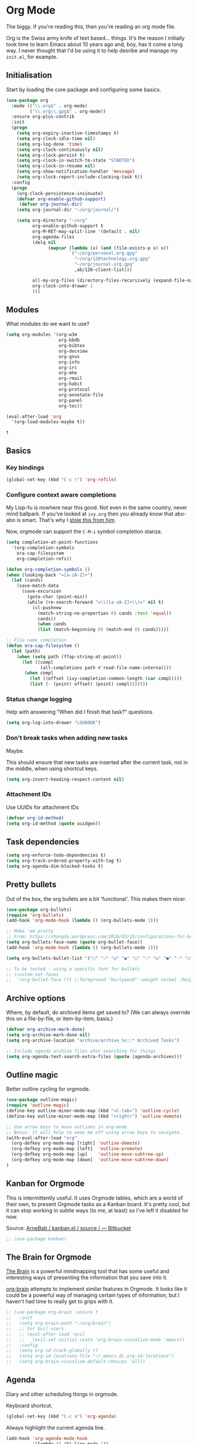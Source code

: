 #+STARTUP: content

* Org Mode
  The biggy. If you're reading this, then you're reading an org mode file.

  Org is the Swiss army knife of text based... things. It's the reason I initially took time to learn Emacs about 10 years ago and, boy, has it come a long way. I never thought that I'd be using it to help desribe and manage my =init.el=, for example.

** Initialisation
   Start by loading the core package and configuring some basics.

   #+name: org-things
   #+begin_src emacs-lisp :tangle yes
     (use-package org
       :mode (("\\.org$" . org-mode)
              ("\\.org\\.gpg$" . org-mode))
       :ensure org-plus-contrib
       :init
       (progn
         (setq org-expiry-inactive-timestamps t)
         (setq org-clock-idle-time nil)
         (setq org-log-done 'time)
         (setq org-clock-continuously nil)
         (setq org-clock-persist t)
         (setq org-clock-in-switch-to-state "STARTED")
         (setq org-clock-in-resume nil)
         (setq org-show-notification-handler 'message)
         (setq org-clock-report-include-clocking-task t))
       :config
       (progn
         (org-clock-persistence-insinuate)
         (defvar org-enable-github-support)
          (defvar org-journal-dir)
         (setq org-journal-dir "~/org/journal/")

         (setq org-directory "~/org"
               org-enable-github-support t
               org-M-RET-may-split-line '(default . nil)
               org-agenda-files
               (delq nil
                     (mapcar (lambda (x) (and (file-exists-p x) x))
                             `("~/org/personal.org.gpg"
                               "~/org/120technology.org.gpg"
                               "~/org/journal.org.gpg"
                               ,ab/120-client-list)))

               all-my-org-files (directory-files-recursively (expand-file-name "~/org/") "\.org")
               org-clock-into-drawer 1
               )))
   #+end_src

** Modules
   What modules do we want to use?
   #+name org-things
   #+begin_src emacs-lisp :tangle yes
     (setq org-modules '(org-w3m
                         org-bbdb
                         org-bibtex
                         org-docview
                         org-gnus
                         org-info
                         org-irc
                         org-mhe
                         org-rmail
                         org-habit
                         org-protocol
                         org-annotate-file
                         org-panel
                         org-toc))

     (eval-after-load 'org
       '(org-load-modules-maybe t))
   #+end_src

   #+RESULTS:
   : t

** Basics
*** Key bindings
    #+name: org-things
    #+begin_src emacs-lisp :tangle yes
    (global-set-key (kbd "C-c r") 'org-refile)
    #+end_src
*** Configure context aware completions
     My Lisp-fu is nowhere near this good. Not even in the same country, never mind ballpark. If you've looked at =ivy.org= then you already know that abo-abo is smart. That's why I [[https://oremacs.com/2017/10/04/completion-at-point/][stole this from him]].

     Now, orgmode can support the =C-M-i= symbol completion stanza.

     #+name: org-things
     #+begin_src emacs-lisp :tangle yes
     (setq completion-at-point-functions
       '(org-completion-symbols
         ora-cap-filesystem
         org-completion-refs))

     (defun org-completion-symbols ()
     (when (looking-back "=[a-zA-Z]+")
       (let (cands)
         (save-match-data
           (save-excursion
             (goto-char (point-min))
             (while (re-search-forward "=\\([a-zA-Z]+\\)=" nil t)
               (cl-pushnew
                 (match-string-no-properties 0) cands :test 'equal))
                 cands))
                 (when cands
                 (list (match-beginning 0) (match-end 0) cands)))))

     ;; File name completion
     (defun ora-cap-filesystem ()
       (let (path)
         (when (setq path (ffap-string-at-point))
           (let ((compl
                  (all-completions path #'read-file-name-internal)))
            (when compl
              (let ((offset (ivy-completion-common-length (car compl))))
              (list (- (point) offset) (point) compl)))))))
     #+end_src

*** Status change logging
    Help with answering "When did I finish that task?" questions.
    #+name: org-things
    #+begin_src emacs-lisp :tangle yes
    (setq org-log-into-drawer "LOGBOOK")
    #+end_src

*** Don't break tasks when adding new tasks
    Maybe.

    This should ensure that new tasks are inserted after the current task, not in the middle, when using shortcut keys.

    #+name: org-things
    #+begin_src emacs-lisp :tangle yes
    (setq org-insert-heading-respect-content nil)
    #+end_src

*** Attachment IDs
    Use UUIDs for attachment IDs

    #+name: org-things
    #+begin_src emacs-lisp :tangle yes
    (defvar org-id-method)
    (setq org-id-method (quote uuidgen))
    #+end_src
** Task dependencies
   #+begin_src emacs-lisp :tangle yes
     (setq org-enforce-todo-dependencies t)
     (setq org-track-ordered-property-with-tag t)
     (setq org-agenda-dim-blocked-tasks t)
   #+end_src
** Pretty bullets
   Out of the box, the org bullets are a bit 'functional'. This makes them nicer.

   #+name: org-things
   #+begin_src emacs-lisp :tangle yes
   (use-package org-bullets)
   (require 'org-bullets)
   (add-hook 'org-mode-hook (lambda () (org-bullets-mode 1)))

   ;; Make 'em pretty
   ;; From: https://zhangda.wordpress.com/2016/02/15/configurations-for-beautifying-emacs-org-mode/
   (setq org-bullets-face-name (quote org-bullet-face))
   (add-hook 'org-mode-hook (lambda () (org-bullets-mode 1)))

   (setq org-bullets-bullet-list '("○" "☉" "◎" "◉" "○" "◌" "◎" "●" "◦" "◯" "⚬" "❍" "￮" "⊙" "⊚" "⊛" "∙" "∘"))

   ;; To be tested - using a specific font for bullets
   ;; (custom-set-faces
   ;;  '(org-bullet-face ((t (:foreground "burlywood" :weight normal :height 1.5)))))

   #+end_src

** Archive options

   Where, by default, do archived items get saved to? (We can always override this on a file-by-file, or item-by-item, basis.)

   #+name: org-things
   #+begin_src emacs-lisp :tangle yes
   (defvar org-archive-mark-done)
   (setq org-archive-mark-done nil)
   (setq org-archive-location "archive/archive_%s::* Archived Tasks")

   ;; Include agenda archive files when searching for things
   (setq org-agenda-text-search-extra-files (quote (agenda-archives)))

   #+end_src

** Outline magic
   Better outline cycling for orgmode.

   #+name: org-things
   #+begin_src emacs-lisp :tangle yes
   (use-package outline-magic)
   (require 'outline-magic)
   (define-key outline-minor-mode-map (kbd "<C-tab>") 'outline-cycle)
   (define-key outline-minor-mode-map (kbd "<right>") 'outline-demote)

   ;; Use arrow keys to move outlines in org-mode.
   ;; Bonus: It will help to wean me off using arrow keys to navigate.
   (with-eval-after-load "org"
     (org-defkey org-mode-map [right] 'outline-demote)
     (org-defkey org-mode-map [left]  'outline-promote)
     (org-defkey org-mode-map [up]    'outline-move-subtree-up)
     (org-defkey org-mode-map [down]  'outline-move-subtree-down)
   )

   #+end_src

** Kanban for Orgmode
   This is intermittently useful. It uses Orgmode tables, which are a world of their own, to present Orgmode tasks as a Kanban board. It's pretty cool, but it can stop working in subtle ways (to me, at least) so I've left it disabled for now.

   Source: [[https://bitbucket.org/ArneBab/kanban.el/src][ArneBab / kanban.el / source / — Bitbucket]]

   #+name: org-things
   #+begin_src emacs-lisp :tangle yes
   ;; (use-package kanban)
   #+end_src

** The Brain for Orgmode
   [[http://www.thebrain.com/][The Brain]] is a powerful mindmapping tool that has some useful and interesting ways of presenting the information that you save into it.

   [[https://github.com/Kungsgeten/org-brain][org-brain]] attempts to implement similar features in Orgmode. It looks like it could be a powerful way of managing certain types of information, but I haven't had time to really get to grips with it.

   #+name: org-things
   #+begin_src emacs-lisp :tangle yes
   ;; (use-package org-brain :ensure t
   ;;   :init
   ;;   (setq org-brain-path "~/org/brain")
   ;;   ;; For Evil users
   ;;   ;; (eval-after-load 'evil
   ;;   ;;   (evil-set-initial-state 'org-brain-visualize-mode 'emacs))
   ;;   :config
   ;;   (setq org-id-track-globally t)
   ;;   (setq org-id-locations-file "~/.emacs.d/.org-id-locations")
   ;;   (setq org-brain-visualize-default-choices 'all))
   #+end_src

** Agenda
   Diary and other scheduling things in orgmode.

   Keyboard shortcut.
   #+name: org-things
   #+begin_src emacs-lisp :tangle yes
   (global-set-key (kbd "C-c a") 'org-agenda)
   #+end_src

   Always highlight the current agenda line.
   #+name: org-things
   #+begin_src emacs-lisp :tangle yes
   (add-hook 'org-agenda-mode-hook
             '(lambda () (hl-line-mode 1))
             'append)
   #+end_src

   Some settings from http://pages.sachachua.com/.emacs.d/Sacha.html#babel-init

   #+name: org-things
   #+begin_src emacs-lisp :tangle yes

     (setq org-agenda-span 5)
     (setq org-agenda-tags-column -100) ; take advantage of the screen width
     (setq org-agenda-sticky nil)
     (setq org-agenda-inhibit-startup t)
     (setq org-agenda-use-tag-inheritance t)
     (setq org-agenda-show-log t)
     (setq org-agenda-include-diary t)
     (setq org-agenda-skip-scheduled-if-done nil)
     (setq org-agenda-skip-deadline-if-done nil)
     (setq org-agenda-skip-deadline-prewarning-if-scheduled 'pre-scheduled)
     (setq org-habit-show-all-today nil)
     (setq org-habit-show-habits t)
     (setq org-habit-show-habits-only-for-today t)
     (setq org-habit-preceding-days 10)
     (setq org-habit-following-days 3)
     (setq org-agenda-time-grid
           '((daily today require-timed)
             (800 900 1000 1100 1200 1300 1400 1500 1600 1700 1800 1900 2000 2100)
             "......"
             "----------------"))
     (setq org-columns-default-format "%14SCHEDULED %Effort{:} %1PRIORITY %TODO %50ITEM %TAGS")
   #+end_src

   I am only just starting to understand how useful the custom agenda filters are.

   #+name: org-things
   #+begin_src emacs-lisp :tangle yes
     ;; Various agenda views
     (setq org-agenda-custom-commands
           `(;; match those tagged which are not scheduled, are not DONE.
             ("u" "Unscheduled tasks" tags "-SCHEDULED={.+}-DEADLINE={.+}/!+TODO|+STARTED|+WAITING")
             (;; List Notes
              "n" "Notes" tags "NOTE"
              ((org-agenda-overriding-header "Notes")
               (org-tags-match-list-sublevels t)))
             (;; List habits
              "h" "Habits" tags-todo "STYLE=\"habit\""
              ((org-agenda-overriding-header "Habits")
               (org-agenda-sorting-strategy
                '(todo-state-down effort-up category-keep)))
              )
             (;; In progress/started
              "i" "In Progress" tags "/+DOING|+STARTED")
             (;; Work things only
              "w" "Work things" tags "@work/+TODO|+DOING|+STARTED|+WAITING")
             (;; Home things only
              "H" "Home" tags "house|chores/+TODO|+DOING|+STARTED|+WAITING")
             (;; Label for 'W'
              "W" . "Waiting for...")
             (;; Things held or waiting for something else
              "Ww" "@work Waiting for" tags "@work/+HOLD|+WAITING")
             (;; Things held or waiting for something else
              "Wh" "@home Waiting for" tags "@home/+HOLD|+WAITING")
             ))
   #+end_src

   #+RESULTS: org-things
   | u | Unscheduled tasks | tags      | -SCHEDULED={.+}-DEADLINE={.+}/!+TODO | +STARTED                                                                                                                | +WAITING |          |          |
   | n | Notes             | tags      | NOTE                                 | ((org-agenda-overriding-header Notes) (org-tags-match-list-sublevels t))                                                |          |          |          |
   | h | Habits            | tags-todo | STYLE="habit"                        | ((org-agenda-overriding-header Habits) (org-agenda-sorting-strategy (quote (todo-state-down effort-up category-keep)))) |          |          |          |
   | i | In Progress       | tags      | /+DOING                              | +STARTED                                                                                                                |          |          |          |
   | w | Work things       | tags      | @work/+TODO                          | +DOING                                                                                                                  | +STARTED | +WAITING |          |
   | H | Home              | tags      | house                                | chores/+TODO                                                                                                            | +DOING   | +STARTED | +WAITING |

   Weeks start on Monday. This makes the agenda always start display from Monday, even if it's Thursday. I.e., as you move through the week, you get a retrospective look back. The way that I use org scheduling means that this is of limited use to me so it's currently disabled.
   #+name: org-things
   #+begin_src emacs-lisp :tangle yes
   ;; (setq org-agenda-start-on-weekday 1)
   #+end_src

   #+name: org-things
   #+begin_src emacs-lisp :tangle yes

   ;; Kind of agenda related - calfw
   (use-package calfw
   :config
   (global-set-key (kbd "C-c c") 'cfw:open-calendar-buffer)
   )
   #+end_src

   More Agenda customisation via http://pages.sachachua.com/.emacs.d/Sacha.html

   Ensure =org-agenda= is loaded.
   #+name: org-things
   #+begin_src emacs-lisp :tangle yes
   (require 'org-agenda)
   #+end_src

   Set ToDo status to 'Done' with a single press of =x=.
   #+name: org-things
   #+begin_src emacs-lisp :tangle yes
     (defun ab/org-agenda-done (&optional arg)
       "Mark current TODO as done.
     This changes the line at point, all other lines in the agenda referring to
     the same tree node, and the headline of the tree node in the Org-mode file."
       (interactive "P")
       (org-agenda-todo "DONE"))
     ;; Override the key definition for org-exit
     (define-key org-agenda-mode-map "x" 'ab/org-agenda-done)
   #+end_src

   Mark a task as done and create a follow up task.
   #+name: org-things
   #+begin_src emacs-lisp :tangle yes
     (defun ab/org-agenda-mark-done-and-add-followup ()
         "Mark the current TODO as done and add another task after it.
     Creates it at the same level as the previous task, so it's better to use
     this with to-do items than with projects or headings."
         (interactive)
         (org-agenda-todo "DONE")
         (org-agenda-switch-to)
         (org-capture 0 "t"))
     ;; Override the key definition
     (define-key org-agenda-mode-map "X" 'ab/org-agenda-mark-done-and-add-followup)
   #+end_src

   Create new tasks or todos from the Agenda buffer.
   #+name: org-things
   #+begin_src emacs-lisp :tangle yes
     (defun ab/org-agenda-new ()
       "Create a new note or task at the current agenda item.
     Creates it at the same level as the previous task, so it's better to use
     this with to-do items than with projects or headings."
       (interactive)
       (org-agenda-switch-to)
       (org-capture 0))
     ;; New key assignment
     (define-key org-agenda-mode-map "N" 'ab/org-agenda-new)
   #+end_src

   #+name: org-things
   #+begin_src emacs-lisp :tangle yes
     (defun ab/org-agenda-list-unscheduled (&rest ignore)
       "Create agenda view for tasks that are unscheduled and not done."
       (let* ((org-agenda-todo-ignore-with-date t)
              (org-agenda-overriding-header "List of unscheduled tasks: "))
         (org-agenda-get-todos)))
     (setq org-stuck-projects
           '("+PROJECT-MAYBE-DONE"
             ("TODO")
             nil
             "\\<IGNORE\\>"))
   #+end_src
** Configure refile options
  Use refile to move things between Org sections and files.

  #+name: org-things
  #+begin_src emacs-lisp :tangle yes
  (setq org-default-notes-file "~/org/refile.org.gpg")

  ;; Targets include this file and any file contributing to the agenda - up to 9 levels deep
  (setq org-refile-targets (quote ((nil :maxlevel . 9)
                                  (org-agenda-files :maxlevel . 9)
                                  (all-my-org-files :maxlevel . 9)
                                  )))

  ;; Use full outline paths for refile targets
  (setq org-refile-use-outline-path t)

  ;; Targets complete directly with IDO
  (setq org-outline-path-complete-in-steps nil)

  ;; Allow refile to create parent tasks with confirmation
  (setq org-refile-allow-creating-parent-nodes (quote confirm))

  ;; Exclude DONE state tasks from refile targets
  (defun bh/verify-refile-target ()
    "Exclude todo keywords with a done state from refile targets."
     (not (member (nth 2 (org-heading-components)) org-done-keywords)))

  (setq org-refile-target-verify-function 'bh/verify-refile-target)
  #+end_src

** Capture
   I need to make more, and better, use of capture and templates.

   #+name: org-things
   #+begin_src emacs-lisp :tangle yes
   ;; Set a global capture key
   (define-key (current-global-map) [remap org-capture] 'counsel-org-capture)
   (define-key (current-global-map) [remap org-goto] 'counsel-org-goto)

   (setq org-capture-templates
         (quote (("t" "todo" entry          (file "~/org/refile.org.gpg")
                  "* TODO %?\n%U\n%a\n" :clock-in t :clock-resume t)
                 ("r" "respond" entry       (file "~/org/refile.org.gpg")
                  "* NEXT Respond to %:from on %:subject\nSCHEDULED: %t\n%U\n%a\n" :clock-in t :clock-resume t :immediate-finish t)
                 ("n" "note" entry          (file "~/org/refile.org.gpg")
                  "* %? :NOTE:\n%U\n%a\n" :clock-in t :clock-resume t)
                 ("j" "Journal"
                  entry                     (file+datetree "~/org/journal.org.gpg")
                  "* %?\n%U\n\n%i\n\n    From: %a\n" :clock-in t :clock-resume t :empty-lines 1)
                 ("w" "org-protocol" entry  (file "~/org/refile.org.gpg")
                  "* TODO Review %c\n%U\n" :immediate-finish t)
                 ("m" "Meeting" entry       (file "~/org/refile.org.gpg")
                  "* MEETING with %? :MEETING:\n%U" :clock-in t :clock-resume t)
                 ("p" "Phone call" entry    (file "~/org/refile.org.gpg")
                  "* PHONE %? :PHONE:\n%U" :clock-in t :clock-resume t)
                 ("h" "Habit" entry         (file "~/org/refile.org.gpg")
                                 "* NEXT %?\n%U\n%a\nSCHEDULED: %(format-time-string \"%<<%Y-%m-%d %a .+1d/3d>>\"\")"\n:PROPERTIES:\n:STYLE: habit\n:REPEAT_TO_STATE: NEXT\n:END:\n""))))

   #+end_src

** org-ref
   This is a super powerful way of tracking information from PDFs into Orgmode files mixed with bibtex.

   Too powerful for me, and doesn't really fit my workflow. But, kept for future reference and possible use.

   #+name: org-things
   #+begin_src emacs-lisp :tangle yes
   ;;
   ;; org-ref
   ;;
   ;; (use-package org-ref
   ;;   :config
   ;;   (setq org-ref-notes-directory "~/org/bibtex/notes"
   ;;       org-ref-bibliography-notes "~/org/bibtex/notes/index.org"
   ;;       org-ref-default-bibliography '("~/org/bibtex/index.bib")
   ;;       org-ref-pdf-directory "~/org/bibtex/pdfs/"))
   #+end_src

** Columns
   Fancy pants todo lists with estimated and actual effort. For me, this is currently a little too granular.

   But.

   I think it's something that could be helpful. E.g, tracking time for client work, and assessing how good my estimating actually is.

   #+name: org-things
   #+begin_src emacs-lisp :tangle yes
   ;; Set default column view headings: Status Task Effort Clock_Summary Scheduled_Date Priority
   (setq org-columns-default-format "%TODO %80ITEM(Task) %10Effort(Effort){:} %10CLOCKSUM %14SCHEDULED %1PRIORITY")

   ;; global Effort estimate values
   ;; global STYLE property values for completion
   (setq org-global-properties (quote (("Effort_ALL" . "0:15 0:30 0:45 1:00 2:00 3:00 4:00 5:00 6:00 0:00")
                                       ("STYLE_ALL" . "habit"))))


   ;; Tags with fast selection keys
   (setq org-tag-alist (quote ((:startgroup)
                               ("@errand"    . ?e)
                               ("@work"      . ?o)
                               ("@home"      . ?H)
                               ("@shops"     . ?s)
                               (:endgroup)
                               ("WAITING"    . ?w)
                               ("HOLD"       . ?h)
                               ("PERSONAL"   . ?P)
                               ("WORK"       . ?W)
                               ("ORG"        . ?O)
                               ("crypt"      . ?E)
                               ("NOTE"       . ?n)
                               ("CANCELLED"  . ?c)
                               ("FLAGGED"    . ??))))


   #+end_src

** Templates
   Some shortcut templates

   #+name: org-things
   #+begin_src emacs-lisp :tangle yes
   (setq org-structure-template-alist
        (quote (("s" "#+begin_src ?\n\n#+end_src" "<src lang=\"?\">\n\n</src>")
                ("sl" "#+begin_src emacs-lisp :tangle yes\n?\n#+end_src" "<src lang=\"?\">\n\n</src>")
                ("e" "#+begin_example\n?\n#+end_example" "<example>\n?\n</example>")
                ("q" "#+begin_quote\n?\n#+end_quote" "<quote>\n?\n</quote>")
                ("c" "#+begin_center\n?\n#+end_center" "<center>\n?\n</center>")
                ("l" "#+begin_latex\n?\n#+end_latex" "<literal style=\"latex\">\n?\n</literal>")
                ("L" "#+latex: " "<literal style=\"latex\">?</literal>")
                ("h" "#+begin_html\n?\n#+end_html" "<literal style=\"html\">\n?\n</literal>")
                ("H" "#+html: " "<literal style=\"html\">?</literal>")
                ("a" "#+begin_ascii\n?\n#+end_ascii")
                ("A" "#+ascii: ")
                ("i" "#+index: ?" "#+index: ?")
                ("I" "#+include %file ?" "<include file=%file markup=\"?\">"))))
   #+end_src

** Babel
   Configure various org-babel modes.

   #+name: org-things
   #+begin_src emacs-lisp :tangle yes
   (use-package ob-mongo)
   (use-package ob-php)
   (use-package ob-redis)
   (use-package ob-sql-mode)


   (org-babel-do-load-languages
     'org-babel-load-languages
     '(;; other Babel languages
        (shell      . t)
        (ditaa      . t)
        (gnuplot    . t)
        (latex      . t)
        (org        . t)
        (makefile   . t)
        (sql        . t)
        (js         . t)
        (emacs-lisp . t)
        (clojure    . t)
        (python     . t)
        (ruby       . t)
        (dot        . t)
        (plantuml   . t)))

   ;; Where is ditaa.jar?
   ;; On MacOS:
   (setq org-ditaa-jar-path "/usr/local/Cellar/ditaa/0.10/libexec/ditaa0_10.jar")

   ;; refresh images after execution
   (add-hook 'org-babel-after-execute-hook 'org-redisplay-inline-images)

   #+end_src

** Export
   Orgs worst kept secret - it's great at exporting to different formats.

   #+name: org-things
   #+begin_src emacs-lisp :tangle yes
   (use-package ox-pandoc)


   ;; Work with PDFs
   (use-package pdf-tools
     :ensure t
     :config
     (pdf-tools-install)
     (setq-default pdf-view-display-size 'fit-page
                   pdf-view-use-imagemagick t
                   pdf-view-midnight-colors '("white smoke" . "gray5"))
     (bind-keys :map pdf-view-mode-map
        ("\\" . hydra-pdftools/body)
        ("<s-spc>" .  pdf-view-scroll-down-or-next-page)
        ("g"  . pdf-view-first-page)
        ("G"  . pdf-view-last-page)
        ("l"  . image-forward-hscroll)
        ("h"  . image-backward-hscroll)
        ("j"  . pdf-view-next-line-or-next-page)
        ("k"  . pdf-view-previous-line-or-previous-page)
        ("e"  . pdf-view-goto-page)
        ("t"  . pdf-view-goto-label)
        ("u"  . pdf-view-revert-buffer)
        ("al" . pdf-annot-list-annotations)
        ("ad" . pdf-annot-delete)
        ("aa" . pdf-annot-attachment-dired)
        ("am" . pdf-annot-add-markup-annotation)
        ("at" . pdf-annot-add-text-annotation)
        ("y"  . pdf-view-kill-ring-save)
        ("i"  . pdf-misc-display-metadata)
        ("s"  . pdf-occur)
        ("b"  . pdf-view-set-slice-from-bounding-box)
        ("r"  . pdf-view-reset-slice))

     (when (package-installed-p 'hydra)
       (bind-keys :map pdf-view-mode-map
                 ("\\" . hydra-pdftools/body))
       (defhydra hydra-pdftools (:color blue :hint nil)
          "
                                                                        ╭───────────┐
         Move  History   Scale/Fit     Annotations  Search/Link    Do   │ PDF Tools │
     ╭──────────────────────────────────────────────────────────────────┴───────────╯
        ^^^_g_^^^       _B_    ^↧^    _+_    ^ ^     [_al_] list    [_s_] search      [_u_] revert buffer
        ^^^^↑^^^^       ^↑^    _H_    ^↑^  ↦ _W_ ↤   [_am_] markup  [_o_] outline     [_i_] info
        ^^^_p_^^^       ^ ^    ^↥^    _0_    ^ ^     [_at_] text    [_F_] link        [_d_] midgnight mode
        ^^^^↑^^^^       ^↓^  ╭─^─^─┐  ^↓^  ╭─^ ^─┐   [_ad_] delete  [_f_] search link [_D_] print mode
   _h_ ← _e_/_t_ → _l_  _N_  │ _P_ │  _-_    _b_     [_aa_] dired
        ^^^^↓^^^^       ^ ^  ╰─^─^─╯  ^ ^  ╰─^ ^─╯   [_y_]  yank
        ^^^_n_^^^       ^ ^  _r_eset slice box
        ^^^^↓^^^^
        ^^^_G_^^^
     --------------------------------------------------------------------------------
          "
          ("\\" hydra-master/body "back")
          ("<ESC>" nil "quit")
          ("al" pdf-annot-list-annotations)
          ("ad" pdf-annot-delete)
          ("aa" pdf-annot-attachment-dired)
          ("am" pdf-annot-add-markup-annotation)
          ("at" pdf-annot-add-text-annotation)
          ("y"  pdf-view-kill-ring-save)
          ("+" pdf-view-enlarge :color red)
          ("-" pdf-view-shrink :color red)
          ("0" pdf-view-scale-reset)
          ("H" pdf-view-fit-height-to-window)
          ("W" pdf-view-fit-width-to-window)
          ("P" pdf-view-fit-page-to-window)
          ("n" pdf-view-next-page-command :color red)
          ("p" pdf-view-previous-page-command :color red)
          ("d" pdf-view-midnight-minor-mode)
          ("D" pdf-view-printer-minor-mode)
          ("b" pdf-view-set-slice-from-bounding-box)
          ("r" pdf-view-reset-slice)
          ("g" pdf-view-first-page)
          ("G" pdf-view-last-page)
          ("e" pdf-view-goto-page)
          ("t" pdf-view-goto-label)
          ("o" pdf-outline)
          ("s" pdf-occur)
          ("i" pdf-misc-display-metadata)
          ("u" pdf-view-revert-buffer)
          ("F" pdf-links-action-perfom)
          ("f" pdf-links-isearch-link)
          ("B" pdf-history-backward :color red)
          ("N" pdf-history-forward :color red)
          ("l" image-forward-hscroll :color red)
          ("h" image-backward-hscroll :color red)))

      (use-package org-pdfview
         :ensure t))


   ;; Sneaking in some bibtex
   ;; https://github.com/tmalsburg/helm-bibtex
   ;; and
   ;; https://codearsonist.com/reading-for-programmers

   (use-package ivy-bibtex
     :config
     (setq bibtex-completion-bibliography
          '("~/org/bibtex/bibtex-default.org"))

     (setq bibtex-completion-library-path '("~/org/bibtex/pdfs"))
     (setq bibtex-completion-notes-path "~/org/bibtex/notes")
     )

   ;; Add Interleave (https://github.com/rudolfochrist/interleave)
   (use-package interleave)

   ;; Add some more LaTeX classes. CV Classes assume that various classes from
   ;; http://www.latextemplates.com have been installed.
   (add-to-list 'org-latex-classes
               '("cvlongprofessional"
                 "\\documentclass{res}"
                 ("\\section{%s}" . "\\section*{%s}")
                 ("\\subsection{%s}" . "\\subsection*{%s}")
                 ("\\subsubsection{%s}" . "\\subsubsection*{%s}")
                 ("\\paragraph{%s}" . "\\paragraph*{%s}")
                 ("\\subparagraph{%s}" . "\\subparagraph*{%s}")))

   (add-to-list 'org-latex-classes
               '("cvawesome"
                 "\\documentclass{awesome-cv}"
                 ("\\section{%s}" . "\\section*{%s}")
                 ("\\subsection{%s}" . "\\subsection*{%s}")
                 ("\\subsubsection{%s}" . "\\subsubsection*{%s}")
                 ("\\paragraph{%s}" . "\\paragraph*{%s}")
                 ("\\subparagraph{%s}" . "\\subparagraph*{%s}")))

   (add-to-list 'org-latex-classes
               '("cv20second"
                 "\\class{twentysecondcv}"
                 ("\\section{%s}" . "\\section*{%s}")
                 ("\\subsection{%s}" . "\\subsection*{%s}")
                 ("\\subsubsection{%s}" . "\\subsubsection*{%s}")
                 ("\\paragraph{%s}" . "\\paragraph*{%s}")
                 ("\\subparagraph{%s}" . "\\subparagraph*{%s}")))


     ;; Define some LaTeX classes.
     (add-to-list 'org-latex-classes
                 '("tufte-book"
                   "\\documentclass{tufte-book}"
                   ("\\section{%s}" . "\\section*{%s}")
                   ("\\subsection{%s}" . "\\subsection*{%s}")
                   ("\\subsubsection{%s}" . "\\subsubsection*{%s}")
                   ("\\paragraph{%s}" . "\\paragraph*{%s}")
                   ("\\subparagraph{%s}" . "\\subparagraph*{%s}")))

     (add-to-list 'org-latex-classes
                 '("tufte-handout"
                   "\\documentclass{tufte-handout}"
                   ("\\section{%s}" . "\\section*{%s}")
                   ("\\subsection{%s}" . "\\subsection*{%s}")
                   ("\\subsubsection{%s}" . "\\subsubsection*{%s}")
                   ("\\paragraph{%s}" . "\\paragraph*{%s}")
                   ("\\subparagraph{%s}" . "\\subparagraph*{%s}")))

   #+end_src
